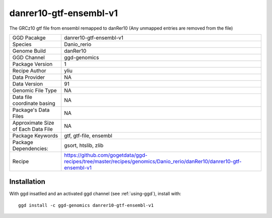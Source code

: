 .. _`danrer10-gtf-ensembl-v1`:

danrer10-gtf-ensembl-v1
=======================

|downloads|

The GRCz10 gtf file from ensembl remapped to danRer10 (Any unmapped entries are removed from the file)

================================== ====================================
GGD Pacakge                        danrer10-gtf-ensembl-v1 
Species                            Danio_rerio
Genome Build                       danRer10
GGD Channel                        ggd-genomics
Package Version                    1
Recipe Author                      yliu 
Data Provider                      NA
Data Version                       91
Genomic File Type                  NA
Data file coordinate basing        NA
Package's Data Files               NA
Approximate Size of Each Data File NA
Package Keywords                   gtf, gtf-file, ensembl
Package Dependencies:              gsort, htslib, zlib
Recipe                             https://github.com/gogetdata/ggd-recipes/tree/master/recipes/genomics/Danio_rerio/danRer10/danrer10-gtf-ensembl-v1
================================== ====================================



Installation
------------

.. highlight: bash

With ggd insatlled and an activated ggd channel (see :ref:`using-ggd`), install with::

   ggd install -c ggd-genomics danrer10-gtf-ensembl-v1

.. |downloads| image:: https://anaconda.org/ggd-genomics/danrer10-gtf-ensembl-v1/badges/downloads.svg
               :target: https://anaconda.org/ggd-genomics/danrer10-gtf-ensembl-v1